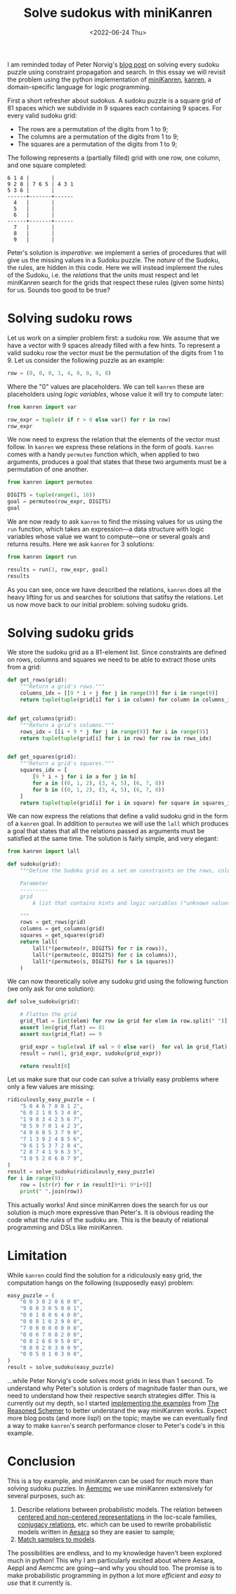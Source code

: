 #+TITLE: Solve sudokus with miniKanren
#+DATE: <2022-06-24 Thu>
#+PROPERTY: header-args :eval never-export

I am reminded today of Peter Norvig's [[http://norvig.com/sudoku.html][blog post]] on solving every sudoku puzzle using constraint propagation and search. In this essay we will revisit the problem using the python implementation of [[http://minikanren.org/][miniKanren]], [[https://github.com/pythological/kanren/][kanren]], a domain-specific language for logic programming.

First a short refresher about sudokus. A sudoku puzzle is a square grid of 81 spaces which we subdivide in 9 squares each containing 9 spaces. For every valid sudoku grid:

- The rows are a permutation of the digits from 1 to 9;
- The columns are a permutation of the digits from 1 to 9;
- The squares are a permutation of the digits from 1 to 9;

The following represents a (partially filled) grid with one row, one column, and one square completed:

#+begin_src asciidoc
6 1 4 |       |
9 2 8 | 7 6 5 | 4 3 1
5 3 6 |       |
------+-------+------
  4   |       |
  5   |       |
  6   |       |
------+-------+------
  7   |       |
  8   |       |
  9   |       |
#+end_src

Peter's solution is /imperative/: we implement a series of procedures that will give us the missing values in a Sudoku puzzle. The /nature/ of the Sudoku, the rules, are hidden in this code. Here we will instead implement the rules of the Sudoku, i.e. the /relations/ that the units must respect and let miniKanren search for the grids that respect these rules (given some hints) for us. Sounds too good to be true?

* Solving sudoku rows

Let us work on a simpler problem first: a sudoku row. We assume that we have a vector with 9 spaces already filled with a few hints. To represent a valid sudoku row the vector must be the permutation of the digits from 1 to 9. Let us consider the following puzzle as an example:

#+begin_src python :session :results silent
row = (0, 0, 0, 1, 4, 0, 0, 9, 8)
#+end_src

Where the "0" values are placeholders. We can tell =kanren= these are placeholders using /logic variables/, whose value it will try to compute later:

#+begin_src python :session
from kanren import var

row_expr = tuple(r if r > 0 else var() for r in row)
row_expr
#+end_src

#+RESULTS:
| ~_6 | ~_7 | ~_8 | 1 | 4 | ~_9 | ~_10 | 9 | 8 |

We now need to express the relation that the elements of the vector must follow. In =kanren= we express these relations in the form of /goals/. =kanren= comes with a handy =permuteo= function which, when applied to two arguments, produces a goal that states that these two arguments must be a permutation of one another.

#+begin_src python :session
from kanren import permuteo

DIGITS = tuple(range(1, 10))
goal = permuteo(row_expr, DIGITS)
goal
#+end_src

#+RESULTS:
: <function permuteo.<locals>.permuteo_goal at 0x7f412b2fc280>

We are now ready to ask =kanren= to find the missing values for us using the =run= function, which takes an expression---a data structure with logic variables whose value we want to compute---one or several goals and returns results. Here we ask =kanren= for 3 solutions:

#+begin_src python :session
from kanren import run

results = run(3, row_expr, goal)
results
#+end_src

#+RESULTS:
| 2 | 3 | 5 | 1 | 4 | 6 | 7 | 9 | 8 |
| 2 | 3 | 5 | 1 | 4 | 7 | 6 | 9 | 8 |
| 2 | 3 | 6 | 1 | 4 | 5 | 7 | 9 | 8 |

As you can see, once we have described the relations, =kanren= does all the heavy lifting for us and searches for solutions that satifsy the relations. Let us now move back to our initial problem: solving sudoku grids.

* Solving sudoku grids

We store the sudoku grid as a 81-element list. Since constraints are defined on rows, columns and squares we need to be able to extract those units from a grid:

#+begin_src python :session :results silent
def get_rows(grid):
    """Return a grid's rows."""
    columns_idx = [[9 * i + j for j in range(9)] for i in range(9)]
    return tuple(tuple(grid[i] for i in column) for column in columns_idx)


def get_columns(grid):
    """Return a grid's columns."""
    rows_idx = [[i + 9 * j for j in range(9)] for i in range(9)]
    return tuple(tuple(grid[i] for i in row) for row in rows_idx)


def get_squares(grid):
    """Return a grid's squares."""
    squares_idx = [
        [9 * i + j for i in a for j in b]
        for a in ((0, 1, 2), (3, 4, 5), (6, 7, 8))
        for b in ((0, 1, 2), (3, 4, 5), (6, 7, 8))
    ]
    return tuple(tuple(grid[i] for i in square) for square in squares_idx)
#+end_src

We can now express the relations that define a valid sudoku grid in the form of a =kanren= goal. In addition to =permuteo= we will use the =lall= which produces a goal that states that all the relations passed as arguments must be satisfied at the same time. The solution is fairly simple, and very elegant:

#+begin_src python :session :results silent
from kanren import lall

def sudoku(grid):
    """Define the Sudoku grid as a set on constraints on the rows, columns and squares.

    Parameter
    ---------
    grid
        A list that contains hints and logic variables ("unknown values").

    """
    rows = get_rows(grid)
    columns = get_columns(grid)
    squares = get_squares(grid)
    return lall(
        lall(*(permuteo(r, DIGITS) for r in rows)),
        lall(*(permuteo(c, DIGITS) for c in columns)),
        lall(*(permuteo(s, DIGITS) for s in squares))
    )

#+end_src


We can now theoretically solve any sudoku grid using the following function (we only ask for one solution):

#+begin_src python :session :results silent
def solve_sudoku(grid):

    # Flatten the grid
    grid_flat = [int(elem) for row in grid for elem in row.split(" ")]
    assert len(grid_flat) == 81
    assert max(grid_flat) == 9

    grid_expr = tuple(val if val > 0 else var()  for val in grid_flat)
    result = run(1, grid_expr, sudoku(grid_expr))

    return result[0]
#+end_src

Let us make sure that our code can solve a trivially easy problems where only a few values are missing:

#+begin_src python :session :results output
ridiculously_easy_puzzle = (
    "5 0 4 6 7 8 0 1 2",
    "6 0 2 1 0 5 3 4 8",
    "1 9 8 3 4 2 5 6 7",
    "8 5 9 7 0 1 4 2 3",
    "4 0 6 8 5 3 7 9 0",
    "7 1 3 9 2 4 8 5 6",
    "9 6 1 5 3 7 2 8 4",
    "2 8 7 4 1 9 6 3 5",
    "3 0 5 2 0 6 0 7 9",
)
result = solve_sudoku(ridiculously_easy_puzzle)
for i in range(9):
    row = [str(r) for r in result[9*i: 9*i+9]]
    print(" ".join(row))
#+end_src

#+RESULTS:
: 5 3 4 6 7 8 9 1 2
: 6 7 2 1 9 5 3 4 8
: 1 9 8 3 4 2 5 6 7
: 8 5 9 7 6 1 4 2 3
: 4 2 6 8 5 3 7 9 1
: 7 1 3 9 2 4 8 5 6
: 9 6 1 5 3 7 2 8 4
: 2 8 7 4 1 9 6 3 5
: 3 4 5 2 8 6 1 7 9

This actually works! And since miniKanren does the search for us our solution is much more expressive than Peter's. It is obvious reading the code what the /rules/ of the sudoku are. This is the beauty of relational programming and DSLs like miniKanren.

* Limitation

While =kanren= could find the solution for a ridiculously easy grid, the computation hangs on the following (supposedly easy) problem:

#+begin_src python :session
easy_puzzle = (
    "0 0 3 0 2 0 6 0 0",
    "9 0 0 3 0 5 0 0 1",
    "0 0 1 8 0 6 4 0 0",
    "0 0 8 1 0 2 9 0 0",
    "7 0 0 0 0 0 0 0 8",
    "0 0 6 7 0 8 2 0 0",
    "0 0 2 6 0 9 5 0 0",
    "8 0 0 2 0 3 0 0 9",
    "0 0 5 0 1 0 3 0 0",
)
result = solve_sudoku(easy_puzzle)
#+end_src

...while Peter Norvig's code solves most grids in less than 1 second. To understand why Peter's solution is orders of magnitude faster than ours, we need to understand how their respective search strategies differ. This is currently out my depth, so I started [[https://github.com/rlouf/reasoned-schemer][implementing the examples]] from [[https://mitpress.mit.edu/books/reasoned-schemer][The Reasoned Schemer]] to better understand the way miniKanren works. Expect more blog posts (and more lisp!) on the topic; maybe we can eventually find a way to make =kanren='s search performance closer to Peter's code's in this example.

* Conclusion

This is a toy example, and miniKanren can be used for much more than solving sudoku puzzles. In [[https://github.com/aesara-devs/aemcmc][Aemcmc]] we use miniKanren extensively for several purposes, such as:

1. Describe relations between probabilistic models. The relation between [[https://github.com/aesara-devs/aemcmc/pull/31][centered and non-centered representations]] in the loc-scale families, [[https://github.com/aesara-devs/aemcmc/blob/main/aemcmc/conjugates.py][conjugacy relations]], etc. which can be used to rewrite probabilistic models written in [[https://github.com/aesara-devs/aesara][Aesara]] so they are easier to sample;
2. [[file:20220419-assign-gibbs-sampler-horseshoe.org][Match samplers to models]].

The possibilities are endless, and to my knowledge haven't been explored much in python! This why I am particularly excited about where Aesara, Aeppl and Aemcmc are going---and why you should too. The promise is to make probabilistic programming in python a lot more /efficient/ and /easy to use/ that it currently is.
